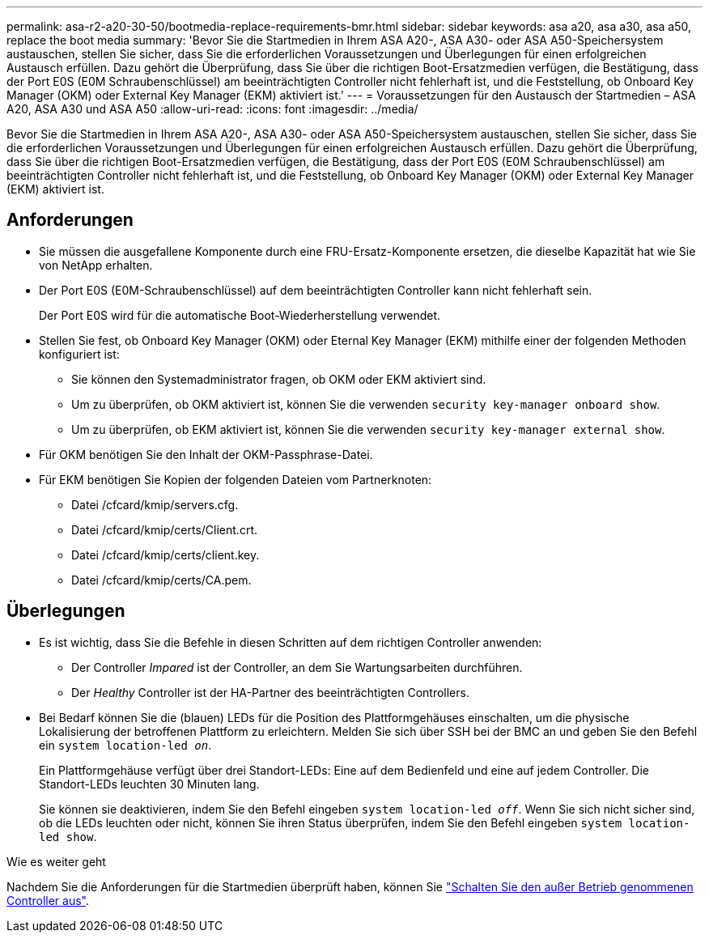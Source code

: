 ---
permalink: asa-r2-a20-30-50/bootmedia-replace-requirements-bmr.html 
sidebar: sidebar 
keywords: asa a20, asa a30, asa a50, replace the boot media 
summary: 'Bevor Sie die Startmedien in Ihrem ASA A20-, ASA A30- oder ASA A50-Speichersystem austauschen, stellen Sie sicher, dass Sie die erforderlichen Voraussetzungen und Überlegungen für einen erfolgreichen Austausch erfüllen. Dazu gehört die Überprüfung, dass Sie über die richtigen Boot-Ersatzmedien verfügen, die Bestätigung, dass der Port E0S (E0M Schraubenschlüssel) am beeinträchtigten Controller nicht fehlerhaft ist, und die Feststellung, ob Onboard Key Manager (OKM) oder External Key Manager (EKM) aktiviert ist.' 
---
= Voraussetzungen für den Austausch der Startmedien – ASA A20, ASA A30 und ASA A50
:allow-uri-read: 
:icons: font
:imagesdir: ../media/


[role="lead"]
Bevor Sie die Startmedien in Ihrem ASA A20-, ASA A30- oder ASA A50-Speichersystem austauschen, stellen Sie sicher, dass Sie die erforderlichen Voraussetzungen und Überlegungen für einen erfolgreichen Austausch erfüllen. Dazu gehört die Überprüfung, dass Sie über die richtigen Boot-Ersatzmedien verfügen, die Bestätigung, dass der Port E0S (E0M Schraubenschlüssel) am beeinträchtigten Controller nicht fehlerhaft ist, und die Feststellung, ob Onboard Key Manager (OKM) oder External Key Manager (EKM) aktiviert ist.



== Anforderungen

* Sie müssen die ausgefallene Komponente durch eine FRU-Ersatz-Komponente ersetzen, die dieselbe Kapazität hat wie Sie von NetApp erhalten.
* Der Port E0S (E0M-Schraubenschlüssel) auf dem beeinträchtigten Controller kann nicht fehlerhaft sein.
+
Der Port E0S wird für die automatische Boot-Wiederherstellung verwendet.

* Stellen Sie fest, ob Onboard Key Manager (OKM) oder Eternal Key Manager (EKM) mithilfe einer der folgenden Methoden konfiguriert ist:
+
** Sie können den Systemadministrator fragen, ob OKM oder EKM aktiviert sind.
** Um zu überprüfen, ob OKM aktiviert ist, können Sie die verwenden `security key-manager onboard show`.
** Um zu überprüfen, ob EKM aktiviert ist, können Sie die verwenden `security key-manager external show`.


* Für OKM benötigen Sie den Inhalt der OKM-Passphrase-Datei.
* Für EKM benötigen Sie Kopien der folgenden Dateien vom Partnerknoten:
+
** Datei /cfcard/kmip/servers.cfg.
** Datei /cfcard/kmip/certs/Client.crt.
** Datei /cfcard/kmip/certs/client.key.
** Datei /cfcard/kmip/certs/CA.pem.






== Überlegungen

* Es ist wichtig, dass Sie die Befehle in diesen Schritten auf dem richtigen Controller anwenden:
+
** Der Controller _Impared_ ist der Controller, an dem Sie Wartungsarbeiten durchführen.
** Der _Healthy_ Controller ist der HA-Partner des beeinträchtigten Controllers.


* Bei Bedarf können Sie die (blauen) LEDs für die Position des Plattformgehäuses einschalten, um die physische Lokalisierung der betroffenen Plattform zu erleichtern. Melden Sie sich über SSH bei der BMC an und geben Sie den Befehl ein `system location-led _on_`.
+
Ein Plattformgehäuse verfügt über drei Standort-LEDs: Eine auf dem Bedienfeld und eine auf jedem Controller. Die Standort-LEDs leuchten 30 Minuten lang.

+
Sie können sie deaktivieren, indem Sie den Befehl eingeben `system location-led _off_`. Wenn Sie sich nicht sicher sind, ob die LEDs leuchten oder nicht, können Sie ihren Status überprüfen, indem Sie den Befehl eingeben `system location-led show`.



.Wie es weiter geht
Nachdem Sie die Anforderungen für die Startmedien überprüft haben, können Sie link:bootmedia-shutdown-bmr.html["Schalten Sie den außer Betrieb genommenen Controller aus"].
